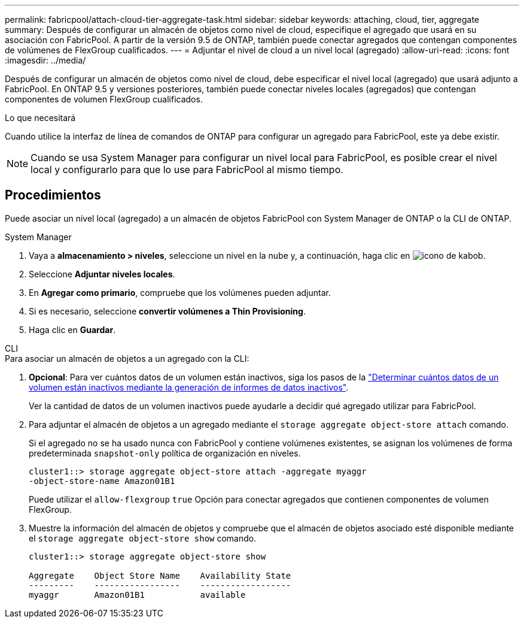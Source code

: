 ---
permalink: fabricpool/attach-cloud-tier-aggregate-task.html 
sidebar: sidebar 
keywords: attaching, cloud, tier, aggregate 
summary: Después de configurar un almacén de objetos como nivel de cloud, especifique el agregado que usará en su asociación con FabricPool. A partir de la versión 9.5 de ONTAP, también puede conectar agregados que contengan componentes de volúmenes de FlexGroup cualificados. 
---
= Adjuntar el nivel de cloud a un nivel local (agregado)
:allow-uri-read: 
:icons: font
:imagesdir: ../media/


[role="lead"]
Después de configurar un almacén de objetos como nivel de cloud, debe especificar el nivel local (agregado) que usará adjunto a FabricPool. En ONTAP 9.5 y versiones posteriores, también puede conectar niveles locales (agregados) que contengan componentes de volumen FlexGroup cualificados.

.Lo que necesitará
Cuando utilice la interfaz de línea de comandos de ONTAP para configurar un agregado para FabricPool, este ya debe existir.

[NOTE]
====
Cuando se usa System Manager para configurar un nivel local para FabricPool, es posible crear el nivel local y configurarlo para que lo use para FabricPool al mismo tiempo.

====


== Procedimientos

Puede asociar un nivel local (agregado) a un almacén de objetos FabricPool con System Manager de ONTAP o la CLI de ONTAP.

[role="tabbed-block"]
====
.System Manager
--
. Vaya a *almacenamiento > niveles*, seleccione un nivel en la nube y, a continuación, haga clic en image:icon_kabob.gif["icono de kabob"].
. Seleccione *Adjuntar niveles locales*.
. En *Agregar como primario*, compruebe que los volúmenes pueden adjuntar.
. Si es necesario, seleccione *convertir volúmenes a Thin Provisioning*.
. Haga clic en *Guardar*.


--
.CLI
--
.Para asociar un almacén de objetos a un agregado con la CLI:
. *Opcional*: Para ver cuántos datos de un volumen están inactivos, siga los pasos de la link:determine-data-inactive-reporting-task.html["Determinar cuántos datos de un volumen están inactivos mediante la generación de informes de datos inactivos"].
+
Ver la cantidad de datos de un volumen inactivos puede ayudarle a decidir qué agregado utilizar para FabricPool.

. Para adjuntar el almacén de objetos a un agregado mediante el `storage aggregate object-store attach` comando.
+
Si el agregado no se ha usado nunca con FabricPool y contiene volúmenes existentes, se asignan los volúmenes de forma predeterminada `snapshot-only` política de organización en niveles.

+
[listing]
----
cluster1::> storage aggregate object-store attach -aggregate myaggr
-object-store-name Amazon01B1
----
+
Puede utilizar el `allow-flexgroup` `true` Opción para conectar agregados que contienen componentes de volumen FlexGroup.

. Muestre la información del almacén de objetos y compruebe que el almacén de objetos asociado esté disponible mediante el `storage aggregate object-store show` comando.
+
[listing]
----
cluster1::> storage aggregate object-store show

Aggregate    Object Store Name    Availability State
---------    -----------------    ------------------
myaggr       Amazon01B1           available
----


--
====